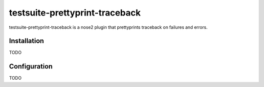===============================
testsuite-prettyprint-traceback
===============================

testsuite-prettyprint-traceback is a nose2 plugin that prettyprints traceback on failures and errors.

Installation
============

TODO

Configuration
=============

TODO